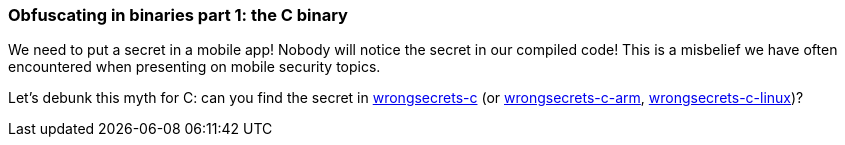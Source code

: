 === Obfuscating in binaries part 1: the C binary

We need to put a secret in a mobile app! Nobody will notice the secret in our compiled code!
This is a misbelief we have often encountered when presenting on mobile security topics.

Let's debunk this myth for C: can you find the secret in https://github.com/commjoen/wrongsecrets/tree/master/src/main/resources/executables/wrongsecrets-c[wrongsecrets-c] (or https://github.com/commjoen/wrongsecrets/tree/master/src/main/resources/executables/wrongsecrets-c-arm[wrongsecrets-c-arm], https://github.com/commjoen/wrongsecrets/tree/master/src/main/resources/executables/wrongsecrets-c-linux[wrongsecrets-c-linux])?
